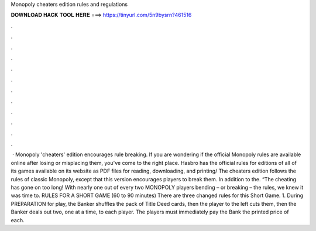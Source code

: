 Monopoly cheaters edition rules and regulations

𝐃𝐎𝐖𝐍𝐋𝐎𝐀𝐃 𝐇𝐀𝐂𝐊 𝐓𝐎𝐎𝐋 𝐇𝐄𝐑𝐄 ===> https://tinyurl.com/5n9bysrn?461516

.

.

.

.

.

.

.

.

.

.

.

.

 · Monopoly 'cheaters' edition encourages rule breaking. If you are wondering if the official Monopoly rules are available online after losing or misplacing them, you've come to the right place. Hasbro has the official rules for editions of all of its games available on its website as PDF files for reading, downloading, and printing/ The cheaters edition follows the rules of classic Monopoly, except that this version encourages players to break them. In addition to the. “The cheating has gone on too long! With nearly one out of every two MONOPOLY players bending – or breaking – the rules, we knew it was time to. RULES FOR A SHORT GAME (60 to 90 minutes) There are three changed rules for this Short Game. 1. During PREPARATION for play, the Banker shuffles the pack of Title Deed cards, then the player to the left cuts them, then the Banker deals out two, one at a time, to each player. The players must immediately pay the Bank the printed price of each.